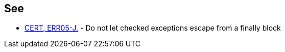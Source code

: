 == See

* https://wiki.sei.cmu.edu/confluence/x/FTZGBQ[CERT, ERR05-J.] - Do not let checked exceptions escape from a finally block